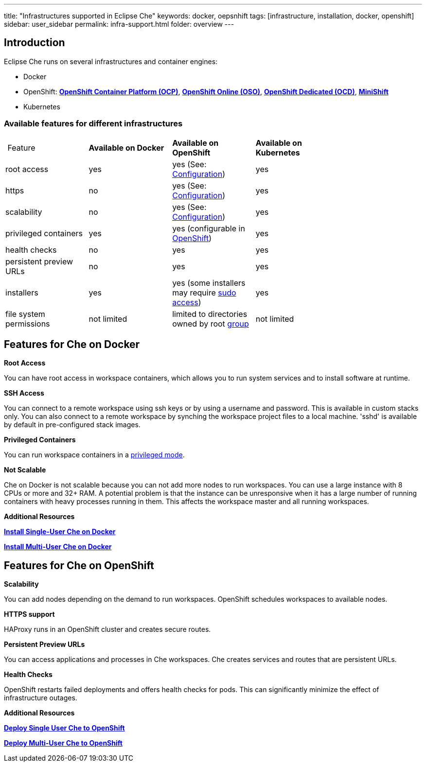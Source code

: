 ---
title: "Infrastructures supported in Eclipse Che"
keywords: docker, oepsnhift
tags: [infrastructure, installation, docker, openshift]
sidebar: user_sidebar
permalink: infra-support.html
folder: overview
---

[id="introduction"]
== Introduction

Eclipse Che runs on several infrastructures and container engines:


* Docker
* OpenShift: *https://www.openshift.com/container-platform/index.html[OpenShift Container Platform (OCP)]*, *https://www.openshift.com/features/index.html[OpenShift Online (OSO)]*, *https://access.redhat.com/products/openshift-dedicated-red-hat/[OpenShift Dedicated (OCD)]*, *https://www.openshift.org/minishift/[MiniShift]*
* Kubernetes


[id="comparison-table"]
=== Available features for different infrastructures

|===
| Feature | *Available on Docker* | *Available on OpenShift* | *Available on Kubernetes* |
|root access | yes | yes (See: link:openshift-config.html#enable-ssh-and-sudo[Configuration]) | yes |
|https | no | yes (See: link:openshift-config.html#https-mode[Configuration]) | yes |
|scalability | no | yes (See: link:openshift-config.html#scalability[Configuration]) | yes |
|privileged containers | yes | yes (configurable in https://docs.openshift.com/container-platform/3.6/admin_guide/manage_scc.html#grant-access-to-the-privileged-scc[OpenShift]) | yes |
|health checks | no | yes | yes |
|persistent preview URLs | no | yes | yes |
|installers | yes | yes (some installers may require link:openshift-config.html#enable-ssh-and-sudo[sudo access]) | yes |
|file system permissions | not limited | limited to directories owned by root link:openshift-config.html#filesystem-permissions[group] | not limited |
|===

[id="running-che-on-docker"]
== Features for Che on Docker

*Root Access*

You can have root access in workspace containers, which allows you to run system services and to install software at runtime.

*SSH Access*

You can connect to a remote workspace using ssh keys or by using a username and password. This is available in custom stacks only.  You can also connect to a remote workspace by synching the workspace project files to a local machine. 'sshd' is available by default in pre-configured stack images.

*Privileged Containers*

You can run workspace containers in a link:docker-config.html#privileged-mode[privileged mode].

*Not Scalable*

Che on Docker is not scalable because you can not add more nodes to run workspaces. You can use a large instance with 8 CPUs or more and 32+ RAM.  A potential problem is that the instance can be unresponsive when it has a large number of running containers with heavy processes running in them. This affects the workspace master and all running workspaces.


*Additional Resources*

*link:docker-single-user[Install Single-User Che on Docker]*

*link:docker-multi-user[Install Multi-User Che on Docker]*

[id="deploying-to-openshift"]
== Features for Che on OpenShift

*Scalability*

You can add nodes depending on the demand to run workspaces. OpenShift schedules workspaces to available nodes.

*HTTPS support*

HAProxy runs in an OpenShift cluster and creates secure routes. 

*Persistent Preview URLs*

You can access applications and processes in Che workspaces.  Che creates services and routes that are persistent URLs.

*Health Checks*

OpenShift restarts failed deployments and offers health checks for pods. This can significantly minimize the effect of infrastructure outages.

*Additional Resources*

*link:openshift-single-user[Deploy Single User Che to OpenShift]*

*link:openshift-single-user[Deploy Multi-User Che to OpenShift]*

